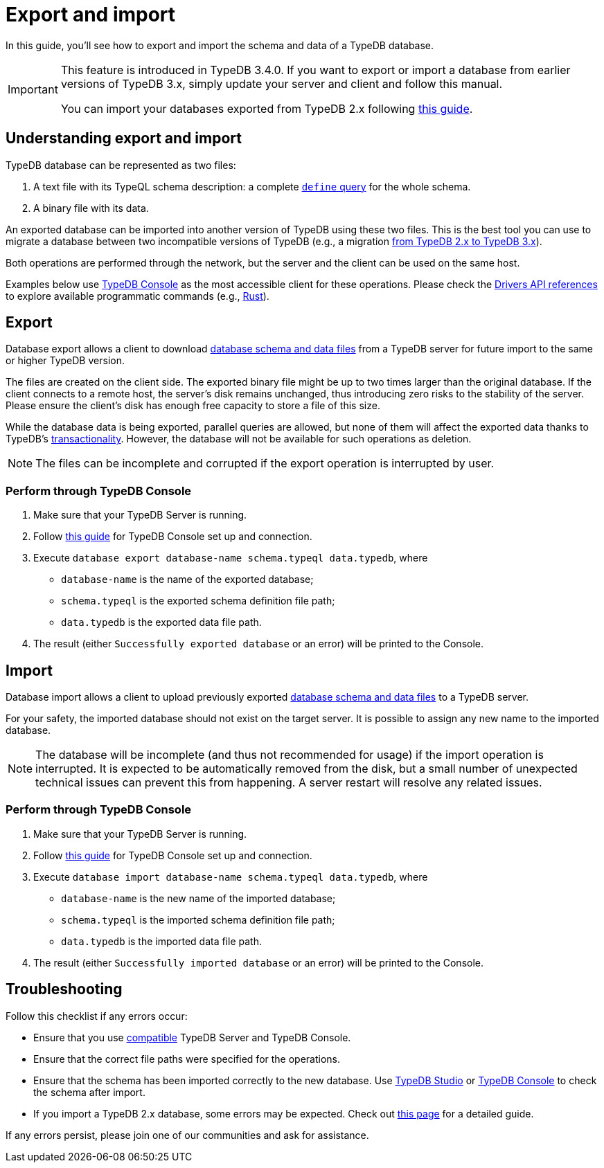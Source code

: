 = Export and import
:page-aliases: {page-version}@manual::configuring/export.adoc, {page-version}@manual::configuring/import.adoc, {page-version}@manual::configuring/import_export.adoc

In this guide, you'll see how to export and import the schema and data of a TypeDB database.

[IMPORTANT]
====
This feature is introduced in TypeDB 3.4.0. If you want to export or import a database from earlier versions of TypeDB 3.x, simply update your server and client and follow this manual.

You can import your databases exported from TypeDB 2.x following xref:{page-version}@manual::migration/2_to_3/process.adoc[this guide].
====

== Understanding export and import

TypeDB database can be represented as two files:

[#_files]
1. A text file with its TypeQL schema description: a complete xref:{page-version}@manual::schema/schema_structure.adoc[`define` query] for the whole schema.
2. A binary file with its data.

An exported database can be imported into another version of TypeDB using these two files.
This is the best tool you can use to migrate a database between two incompatible versions of TypeDB (e.g., a migration xref:{page-version}@manual::migration/2_to_3/process.adoc[from TypeDB 2.x to TypeDB 3.x]).

Both operations are performed through the network, but the server and the client can be used on the same host.

Examples below use xref:{page-version}@manual::tools/console.adoc[TypeDB Console] as the most accessible client for these operations.
Please check the xref:{page-version}@drivers::index.adoc[Drivers API references] to explore available programmatic commands (e.g., xref:{page-version}@drivers::rust/api-reference.adoc[Rust]).

[#_export]
== Export

Database export allows a client to download xref:#_files[database schema and data files] from a TypeDB server for future import to the same or higher TypeDB version.

The files are created on the client side.
The exported binary file might be up to two times larger than the original database.
If the client connects to a remote host, the server's disk remains unchanged, thus introducing zero risks to the stability of the server.
Please ensure the client's disk has enough free capacity to store a file of this size.

While the database data is being exported, parallel queries are allowed, but none of them will affect the exported data thanks to TypeDB's xref:{page-version}@manual::queries/transactions.adoc[transactionality].
However, the database will not be available for such operations as deletion.

[NOTE]
====
The files can be incomplete and corrupted if the export operation is interrupted by user.
====

=== Perform through TypeDB Console

1. Make sure that your TypeDB Server is running.

2. Follow xref:{page-version}@manual::tools/console.adoc[this guide] for TypeDB Console set up and connection.

3. Execute `database export database-name schema.typeql data.typedb`, where

- `database-name` is the name of the exported database;
- `schema.typeql` is the exported schema definition file path;
- `data.typedb` is the exported data file path.

4. The result (either `Successfully exported database` or an error) will be printed to the Console.

== Import

Database import allows a client to upload previously exported xref:#_files[database schema and data files] to a TypeDB server.

For your safety, the imported database should not exist on the target server.
It is possible to assign any new name to the imported database.

[NOTE]
====
The database will be incomplete (and thus not recommended for usage) if the import operation is interrupted.
It is expected to be automatically removed from the disk, but a small number of unexpected technical issues can prevent this from happening.
A server restart will resolve any related issues.
====

=== Perform through TypeDB Console

1. Make sure that your TypeDB Server is running.

2. Follow xref:{page-version}@manual::tools/console.adoc[this guide] for TypeDB Console set up and connection.

3. Execute `database import database-name schema.typeql data.typedb`, where

- `database-name` is the new name of the imported database;
- `schema.typeql` is the imported schema definition file path;
- `data.typedb` is the imported data file path.

4. The result (either `Successfully imported database` or an error) will be printed to the Console.

== Troubleshooting

Follow this checklist if any errors occur:

* Ensure that you use xref:{page-version}@manual::tools/console.adoc#version-compatiblity[compatible] TypeDB Server and TypeDB Console.
* Ensure that the correct file paths were specified for the operations.
* Ensure that the schema has been imported correctly to the new database.
Use xref:{page-version}@manual::studio.adoc[TypeDB Studio] or xref:{page-version}@manual::console.adoc[TypeDB Console] to check the schema after import.
* If you import a TypeDB 2.x database, some errors may be expected.
Check out xref:{page-version}@manual::migration/2_to_3/process.adoc[this page] for a detailed guide.

If any errors persist, please join one of our communities and ask for assistance.
